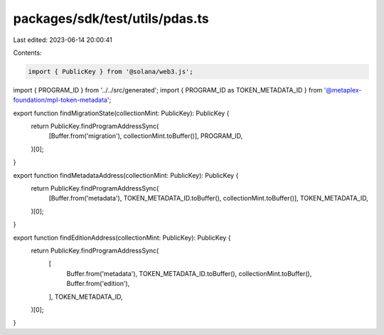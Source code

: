 packages/sdk/test/utils/pdas.ts
===============================

Last edited: 2023-06-14 20:00:41

Contents:

.. code-block:: ts

    import { PublicKey } from '@solana/web3.js';
import { PROGRAM_ID } from '../../src/generated';
import { PROGRAM_ID as TOKEN_METADATA_ID } from '@metaplex-foundation/mpl-token-metadata';

export function findMigrationState(collectionMint: PublicKey): PublicKey {
  return PublicKey.findProgramAddressSync(
    [Buffer.from('migration'), collectionMint.toBuffer()],
    PROGRAM_ID,
  )[0];
}

export function findMetadataAddress(collectionMint: PublicKey): PublicKey {
  return PublicKey.findProgramAddressSync(
    [Buffer.from('metadata'), TOKEN_METADATA_ID.toBuffer(), collectionMint.toBuffer()],
    TOKEN_METADATA_ID,
  )[0];
}

export function findEditionAddress(collectionMint: PublicKey): PublicKey {
  return PublicKey.findProgramAddressSync(
    [
      Buffer.from('metadata'),
      TOKEN_METADATA_ID.toBuffer(),
      collectionMint.toBuffer(),
      Buffer.from('edition'),
    ],
    TOKEN_METADATA_ID,
  )[0];
}


